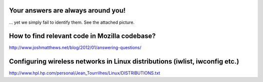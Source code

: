Your answers are always around you!
------------------------------------

\... yet we simply fail to identify them. See the attached picture.

How to find relevant code in Mozilla codebase?
----------------------------------------------

http://www.joshmatthews.net/blog/2012/01/answering-questions/

Configuring wireless networks in Linux distributions (iwlist, iwconfig etc.)
-----------------------------------------------------------------------------

http://www.hpl.hp.com/personal/Jean_Tourrilhes/Linux/DISTRIBUTIONS.txt
